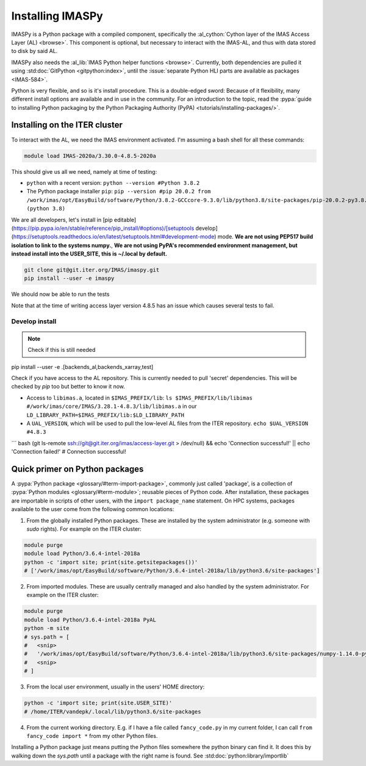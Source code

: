 Installing IMASPy
=================

IMASPy is a Python package with a compiled component, specifically the
:al_cython:`Cython layer of the IMAS Access Layer (AL) <browse>`. This component
is optional, but necessary to interact with the IMAS-AL, and thus with data stored
to disk by said AL.

IMASPy also needs the :al_lib:`IMAS Python helper functions <browse>`. Currently, both
dependencies are pulled it using :std:doc:`GitPython <gitpython:index>`, until the
:issue:`separate Python HLI parts are available as packages <IMAS-584>`.

.. :std:doc:`Cython <cython:index>` of the


Python is very flexible, and so is it's install procedure. This is a double-edged sword:
Because of it flexibility, many different install options are available and in use in the
community. For an introduction to the topic, read the
:pypa:`guide to installing Python packaging by the Python Packaging Authority (PyPA) <tutorials/installing-packages/>`.

Installing on the ITER cluster
------------------------------
To interact with the AL, we need the IMAS environment
activated. I'm assuming a bash shell for all these commands:

.. code-block:: bash

    module load IMAS-2020a/3.30.0-4.8.5-2020a

This should give us all we need, namely at time of testing:

* ``python`` with a recent version: ``python --version #Python 3.8.2``
* The Python package installer ``pip``:
  ``pip --version #pip 20.0.2 from /work/imas/opt/EasyBuild/software/Python/3.8.2-GCCcore-9.3.0/lib/python3.8/site-packages/pip-20.0.2-py3.8.egg/pip (python 3.8)``

We are all developers, let's install in [pip editable](https://pip.pypa.io/en/stable/reference/pip_install/#options)/[setuptools develop](https://setuptools.readthedocs.io/en/latest/setuptools.html#development-mode) mode. **We are not using PEP517 build isolation to link to the systems numpy.**, **We are not using PyPA's recommended environment management, but instead install into the USER_SITE, this is ~/.local by default.**

.. code-block:: bash

    git clone git@git.iter.org/IMAS/imaspy.git
    pip install --user -e imaspy


We should now be able to run the tests

.. code-block:: bash
    pip install --user -r requirements_test.txt
    pytest imaspy/ --mini

Note that at the time of writing access layer version 4.8.5 has an issue which causes
several tests to fail.

Develop install
^^^^^^^^^^^^^^^

.. note:: Check if this is still needed

pip install --user -e .[backends_al,backends_xarray,test]

Check if you have access to the AL repository. This is currently needed to pull 'secret' dependencies. This will be checked by `pip` too but better to know it now.

* Access to ``libimas.a``, located in ``$IMAS_PREFIX/lib``:
  ``ls $IMAS_PREFIX/lib/libimas #/work/imas/core/IMAS/3.28.1-4.8.3/lib/libimas.a``
  in our ``LD_LIBRARY_PATH=$IMAS_PREFIX/lib:$LD_LIBRARY_PATH``
* A ``UAL_VERSION``, which will be used to pull the low-level AL files from the ITER
  repository. ``echo $UAL_VERSION #4.8.3``

``` bash
(git ls-remote ssh://git@git.iter.org/imas/access-layer.git > /dev/null) && echo 'Connection successful!' || echo 'Connection failed!'
# Connection successful!


Quick primer on Python packages
-------------------------------
A :pypa:`Python package <glossary/#term-import-package>`, commonly just called 'package', is a collection of :pypa:`Python modules <glossary/#term-module>`; reusable pieces of Python code. After installation, these packages are importable in scripts of other users, with the ``import package_name`` statement. On HPC systems, packages available to the user come from the following common locations:

1. From the globally installed Python packages. These are installed by the system administrator (e.g. someone with `sudo` rights). For example on the ITER cluster:

.. code-block:: bash

    module purge
    module load Python/3.6.4-intel-2018a
    python -c 'import site; print(site.getsitepackages())'
    # ['/work/imas/opt/EasyBuild/software/Python/3.6.4-intel-2018a/lib/python3.6/site-packages']

2. From imported modules. These are usually centrally managed and also handled by the system administrator. For example on the ITER cluster:

.. code-block:: bash

    module purge
    module load Python/3.6.4-intel-2018a PyAL
    python -m site
    # sys.path = [
    #   <snip>
    #   '/work/imas/opt/EasyBuild/software/Python/3.6.4-intel-2018a/lib/python3.6/site-packages/numpy-1.14.0-py3.6-linux-x86_64.egg'
    #   <snip>
    # ]

3. From the local user environment, usually in the users' HOME directory:

.. code-block:: bash

    python -c 'import site; print(site.USER_SITE)'
    # /home/ITER/vandepk/.local/lib/python3.6/site-packages

4. From the current working directory. E.g. if I have a file called ``fancy_code.py`` in my current folder, I can call ``from fancy_code import *`` from my other Python files.

Installing a Python package just means putting the Python files somewhere the python binary can find it. It does this by walking down the `sys.path` until a package with the right name is found. See :std:doc:`python:library/importlib`
